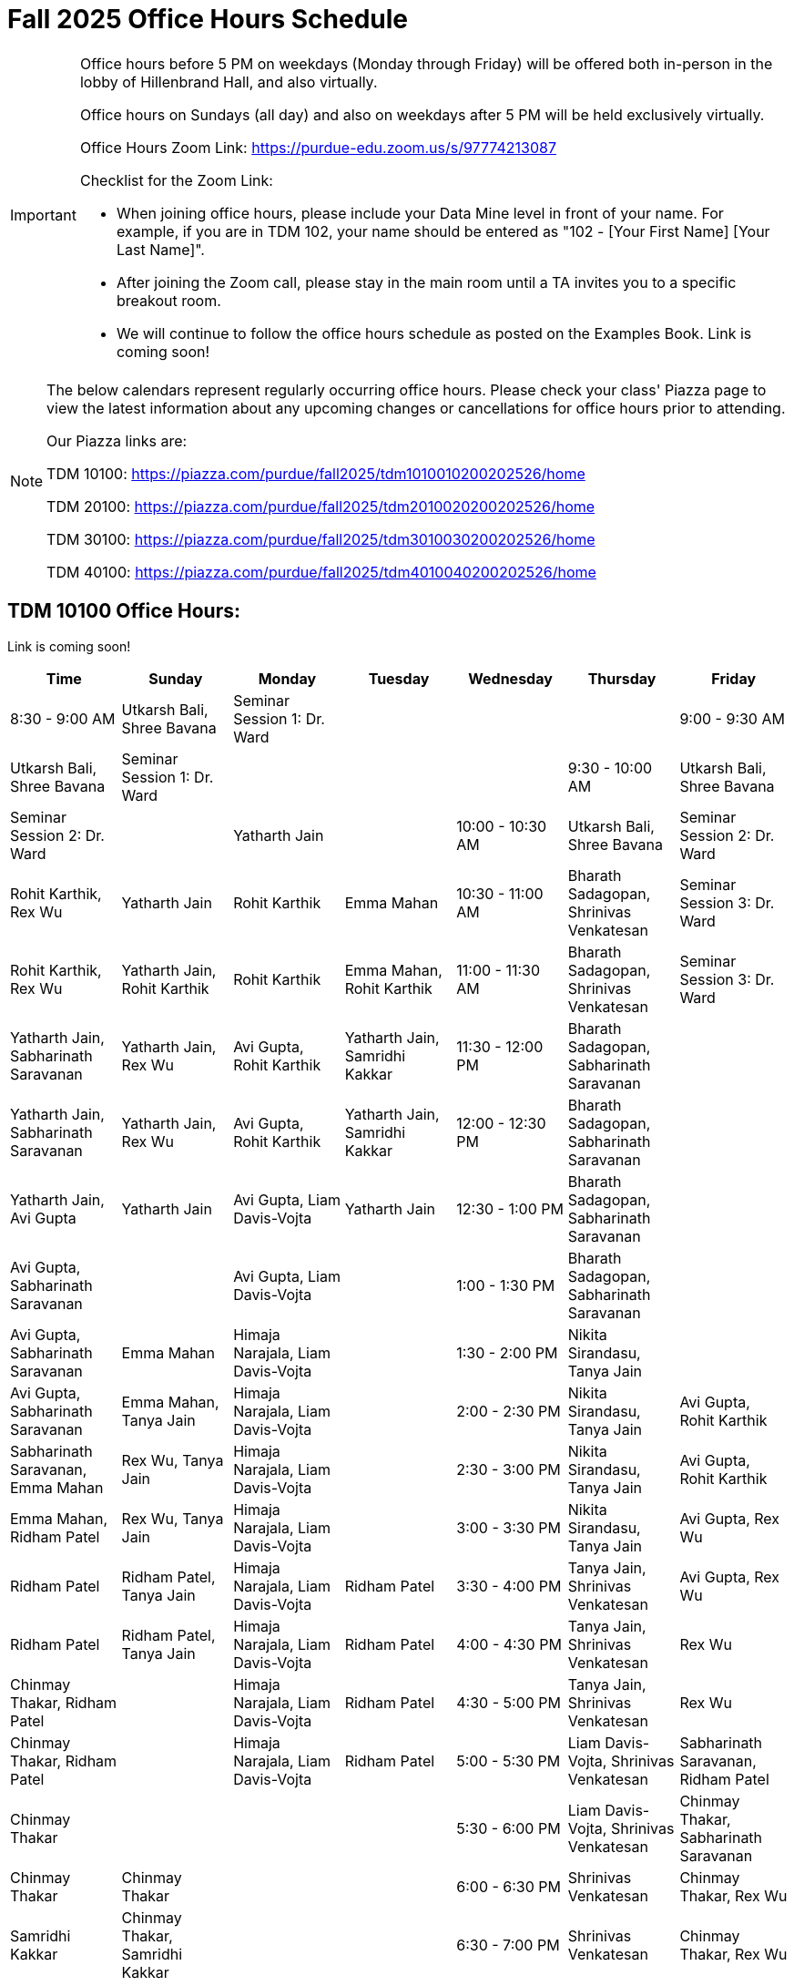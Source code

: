 = Fall 2025 Office Hours Schedule

[IMPORTANT]
====
Office hours before 5 PM on weekdays (Monday through Friday) will be offered both in-person in the lobby of Hillenbrand Hall, and also virtually.

Office hours on Sundays (all day) and also on weekdays after 5 PM will be held exclusively virtually.

Office Hours Zoom Link: https://purdue-edu.zoom.us/s/97774213087

Checklist for the Zoom Link:

* When joining office hours, please include your Data Mine level in front of your name. For example, if you are in TDM 102, your name should be entered as "102 - [Your First Name] [Your Last Name]".

* After joining the Zoom call, please stay in the main room until a TA invites you to a specific breakout room.

* We will continue to follow the office hours schedule as posted on the Examples Book. Link is coming soon!
====

[NOTE]
====
The below calendars represent regularly occurring office hours. Please check your class' Piazza page to view the latest information about any upcoming changes or cancellations for office hours prior to attending.

Our Piazza links are:
 
TDM 10100: https://piazza.com/purdue/fall2025/tdm1010010200202526/home

TDM 20100: https://piazza.com/purdue/fall2025/tdm2010020200202526/home 

TDM 30100: https://piazza.com/purdue/fall2025/tdm3010030200202526/home

TDM 40100: https://piazza.com/purdue/fall2025/tdm4010040200202526/home 

====

== TDM 10100 Office Hours:

Link is coming soon!
[grid="all",options="header"]
|===
| Time | Sunday | Monday | Tuesday | Wednesday | Thursday | Friday

| 8:30 - 9:00 AM | Utkarsh Bali, Shree Bavana | Seminar Session 1: Dr. Ward |  |  |  
| 9:00 - 9:30 AM | Utkarsh Bali, Shree Bavana | Seminar Session 1: Dr. Ward |  |  |  
| 9:30 - 10:00 AM | Utkarsh Bali, Shree Bavana | Seminar Session 2: Dr. Ward |  | Yatharth Jain |  
| 10:00 - 10:30 AM | Utkarsh Bali, Shree Bavana | Seminar Session 2: Dr. Ward | Rohit Karthik, Rex Wu | Yatharth Jain | Rohit Karthik | Emma Mahan
| 10:30 - 11:00 AM | Bharath Sadagopan, Shrinivas Venkatesan | Seminar Session 3: Dr. Ward | Rohit Karthik, Rex Wu | Yatharth Jain, Rohit Karthik | Rohit Karthik | Emma Mahan, Rohit Karthik
| 11:00 - 11:30 AM | Bharath Sadagopan, Shrinivas Venkatesan | Seminar Session 3: Dr. Ward | Yatharth Jain, Sabharinath Saravanan | Yatharth Jain, Rex Wu | Avi Gupta, Rohit Karthik | Yatharth Jain, Samridhi Kakkar
| 11:30 - 12:00 PM | Bharath Sadagopan, Sabharinath Saravanan |  | Yatharth Jain, Sabharinath Saravanan | Yatharth Jain, Rex Wu | Avi Gupta, Rohit Karthik | Yatharth Jain, Samridhi Kakkar
| 12:00 - 12:30 PM | Bharath Sadagopan, Sabharinath Saravanan |  | Yatharth Jain, Avi Gupta | Yatharth Jain | Avi Gupta, Liam Davis-Vojta | Yatharth Jain
| 12:30 - 1:00 PM | Bharath Sadagopan, Sabharinath Saravanan |  | Avi Gupta, Sabharinath Saravanan |  | Avi Gupta, Liam Davis-Vojta |  
| 1:00 - 1:30 PM | Bharath Sadagopan, Sabharinath Saravanan |  | Avi Gupta, Sabharinath Saravanan | Emma Mahan | Himaja Narajala, Liam Davis-Vojta |  
| 1:30 - 2:00 PM | Nikita Sirandasu, Tanya Jain |  | Avi Gupta, Sabharinath Saravanan | Emma Mahan, Tanya Jain | Himaja Narajala, Liam Davis-Vojta |  
| 2:00 - 2:30 PM | Nikita Sirandasu, Tanya Jain | Avi Gupta, Rohit Karthik | Sabharinath Saravanan, Emma Mahan | Rex Wu, Tanya Jain | Himaja Narajala, Liam Davis-Vojta |  
| 2:30 - 3:00 PM | Nikita Sirandasu, Tanya Jain | Avi Gupta, Rohit Karthik | Emma Mahan, Ridham Patel | Rex Wu, Tanya Jain | Himaja Narajala, Liam Davis-Vojta |  
| 3:00 - 3:30 PM | Nikita Sirandasu, Tanya Jain | Avi Gupta, Rex Wu | Ridham Patel | Ridham Patel, Tanya Jain | Himaja Narajala, Liam Davis-Vojta | Ridham Patel
| 3:30 - 4:00 PM | Tanya Jain, Shrinivas Venkatesan | Avi Gupta, Rex Wu | Ridham Patel | Ridham Patel, Tanya Jain | Himaja Narajala, Liam Davis-Vojta | Ridham Patel
| 4:00 - 4:30 PM | Tanya Jain, Shrinivas Venkatesan | Rex Wu | Chinmay Thakar, Ridham Patel |  | Himaja Narajala, Liam Davis-Vojta | Ridham Patel
| 4:30 - 5:00 PM | Tanya Jain, Shrinivas Venkatesan | Rex Wu | Chinmay Thakar, Ridham Patel |  | Himaja Narajala, Liam Davis-Vojta | Ridham Patel
| 5:00 - 5:30 PM | Liam Davis-Vojta, Shrinivas Venkatesan | Sabharinath Saravanan, Ridham Patel | Chinmay Thakar |  |  |  
| 5:30 - 6:00 PM | Liam Davis-Vojta, Shrinivas Venkatesan | Chinmay Thakar, Sabharinath Saravanan | Chinmay Thakar | Chinmay Thakar |  |  
| 6:00 - 6:30 PM | Shrinivas Venkatesan | Chinmay Thakar, Rex Wu | Samridhi Kakkar | Chinmay Thakar, Samridhi Kakkar |  |  
| 6:30 - 7:00 PM | Shrinivas Venkatesan | Chinmay Thakar, Rex Wu | Samridhi Kakkar | Chinmay Thakar, Samridhi Kakkar |  |  
| 7:00 - 7:30 PM |  | Chinmay Thakar, Rohit Karthik | Samridhi Kakkar | Chinmay Thakar, Samridhi Kakkar |  |  
| 7:30 - 8:00 PM |  | Rohit Karthik, Shree Bavana | Samridhi Kakkar | Samridhi Kakkar, Shree Bavana |  |  
| 8:00 - 8:30 PM |  | Samridhi Kakkar, Shree Bavana | Emma Mahan | Shree Bavana |  |  
| 8:30 - 9:00 PM | Bharath Sadagopan | Samridhi Kakkar, Shree Bavana | Emma Mahan | Shree Bavana |  |  
| 9:00 - 9:30 PM | Bharath Sadagopan, Emma Mahan | Bharath Sadagopan, Nikita Sirandasu |  | Shree Bavana |  |  
| 9:30 - 10:00 PM | Emma Mahan, Shrinivas Venkatesan | Bharath Sadagopan, Nikita Sirandasu | Nikita Sirandasu |  |  |  
| 10:00 - 10:30 PM | Emma Mahan, Shrinivas Venkatesan | Bharath Sadagopan, Nikita Sirandasu | Nikita Sirandasu |  |  |  
| 10:30 - 11:00 PM | Emma Mahan, Shrinivas Venkatesan | Bharath Sadagopan, Nikita Sirandasu | Nikita Sirandasu | Nikita Sirandasu |  |  
|=== 


== TDM 20100 Office Hours:

Link is coming soon!

== TDM 30100 and 40100 Office Hours:

Link is coming soon!

